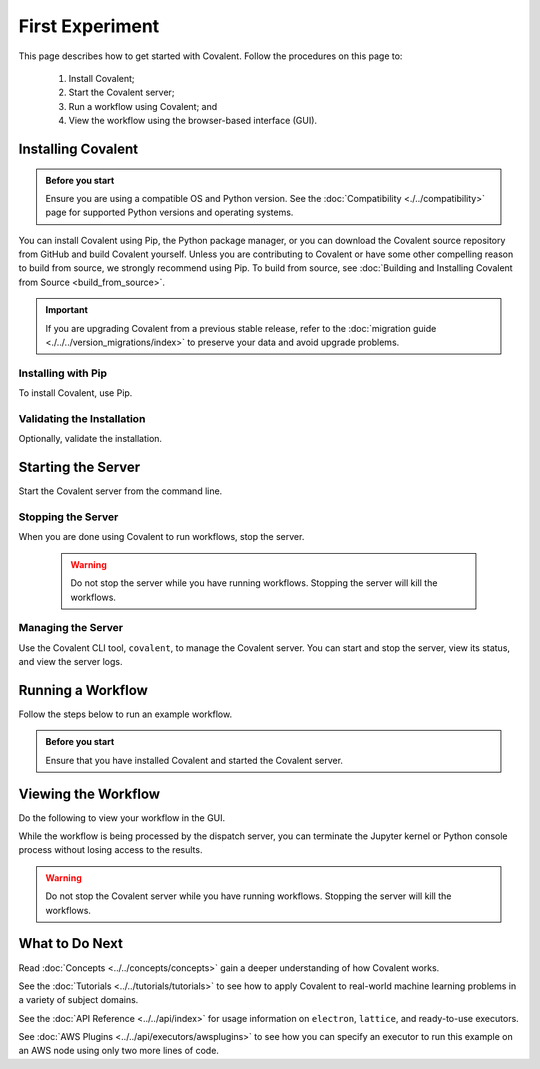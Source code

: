================
First Experiment
================

This page describes how to get started with Covalent. Follow the procedures on this page to:

    1. Install Covalent;
    2. Start the Covalent server;
    3. Run a workflow using Covalent; and
    4. View the workflow using the browser-based interface (GUI).

Installing Covalent
###################

.. admonition:: Before you start

  Ensure you are using a compatible OS and Python version. See the :doc:`Compatibility <./../compatibility>` page for supported Python versions and operating systems.

You can install Covalent using Pip, the Python package manager, or you can download the Covalent source repository from GitHub and build Covalent yourself. Unless you are contributing to Covalent or have some other compelling reason to build from source, we strongly recommend using Pip. To build from source, see :doc:`Building and Installing Covalent from Source <build_from_source>`.

.. important:: If you are upgrading Covalent from a previous stable release, refer to the :doc:`migration guide <./../../version_migrations/index>` to preserve your data and avoid upgrade problems.


Installing with Pip
~~~~~~~~~~~~~~~~~~~

To install Covalent, use Pip.

.. code:: type the following on the command line:

    .. code:: bash

        $ pip install covalent


Validating the Installation
~~~~~~~~~~~~~~~~~~~~~~~~~~~

Optionally, validate the installation.

.. card:: Covalent has been properly installed if the following returns without error:

    .. code:: bash

        $ python -c "import covalent"


Starting the Server
###################

Start the Covalent server from the command line.

.. card:: To start the server:

    .. code:: console

        $ covalent start
        Covalent server has started at http://localhost:48008

    At any time, you can verify that the server is running by typing:

    .. code:: console

        $ covalent status
        Covalent server is running at http://localhost:48008.


Stopping the Server
~~~~~~~~~~~~~~~~~~~

When you are done using Covalent to run workflows, stop the server.

    .. warning::

        Do not stop the server while you have running workflows. Stopping the server will kill the workflows.

.. card:: To stop the Covalent server:

    .. code:: console

        $ covalent stop
        Covalent server has stopped.


Managing the Server
~~~~~~~~~~~~~~~~~~~

Use the Covalent CLI tool, ``covalent``, to manage the Covalent server. You can start and stop the server, view its status, and view the server logs.

.. card:: View available subcommands with the --help option:

    .. code:: console

        $ covalent --help
        Usage: covalent [OPTIONS] COMMAND [ARGS]...

        Covalent CLI tool used to manage the servers.

        Options:
        -v, --version  Display version information.
        --help         Show this message and exit.

        Commands:
        logs     Show Covalent server logs.
        purge    Shutdown server and delete the cache and config settings.
        restart  Restart the server.
        start    Start the Covalent server.
        status   Query the status of the Covalent server.
        stop     Stop the Covalent server.

    You can also view help for any subcommand. For example:

    .. code:: console

        $ covalent stop --help
        Usage: covalent stop [OPTIONS]

            Stop the Covalent server.

            Options:
            --help  Show this message and exit.


Running a Workflow
##################

Follow the steps below to run an example workflow.

.. admonition:: Before you start

    Ensure that you have installed Covalent and started the Covalent server.

.. card:: 1. Open a Jupyter notebook or Python console.


.. card:: 2. In the notebook, create a workflow in Python.

    Type (or paste) the following Python code:

        .. code:: python

          import covalent as ct

          # Construct manageable tasks out of functions
          # by adding the @covalent.electron decorator
          @ct.electron
          def add(x, y):
             return x + y

          @ct.electron
          def multiply(x, y):
             return x*y

          @ct.electron
          def divide(x, y):
             return x/y

          # Construct the workflow by stitching together
          # the electrons defined earlier in a function with
          # the @covalent.lattice decorator
          @ct.lattice
          def workflow(x, y):
             r1 = add(x, y)
             r2 = [multiply(r1, y) for _ in range(4)]
             r3 = [divide(x, value) for value in r2]
             return r3

          # Dispatch the workflow
          dispatch_id = ct.dispatch(workflow)(1, 2)


Viewing the Workflow
####################

Do the following to view your workflow in the GUI.

.. card:: 1. Navigate to the Covalent UI at `<http://localhost:48008>`_ to see your workflow in the queue:

    .. image:: ./../../_static/qs_ui_queue.png
        :align: center

    .. note:: This simple workflow finishes quickly (less than one second, as shown above.)

.. card:: 2. Insert a :code:`sleep()` statement to prolong execution so you can see the workflow running in the UI.

    Modify the example code as follows:

    .. code:: python

        import covalent as ct
        import time

        # Construct manageable tasks out of functions
        # by adding the @covalent.electron decorator
        @ct.electron
        def add(x, y):
           sleep(10) # seconds
           return x + y

        # ...

    .. image:: ./../../_static/qs_ui_queue_running.png
        :align: center

.. card:: 3. Click on the dispatch ID to view the workflow graph:

    .. image:: ./../../_static/qs_ui_graph.png
        :align: center

While the workflow is being processed by the dispatch server, you can terminate the Jupyter kernel or Python console process without losing access to the results.

.. warning:: Do not stop the Covalent server while you have running workflows. Stopping the server will kill the workflows.


What to Do Next
###############

Read :doc:`Concepts <../../concepts/concepts>` gain a deeper understanding of how Covalent works.

See the :doc:`Tutorials <../../tutorials/tutorials>` to see how to apply Covalent to real-world machine learning problems in a variety of subject domains.

See the :doc:`API Reference <../../api/index>` for usage information on ``electron``, ``lattice``, and ready-to-use executors.

See :doc:`AWS Plugins <../../api/executors/awsplugins>` to see how you can specify an executor to run this example on an AWS node using only two more lines of code.
